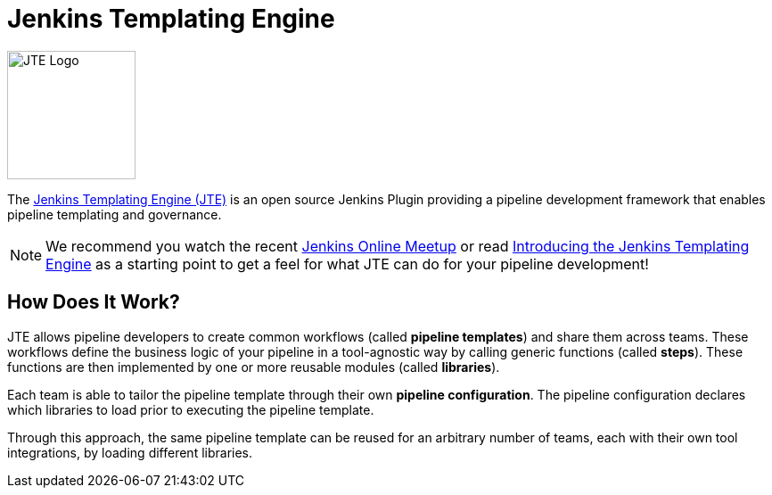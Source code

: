 = Jenkins Templating Engine

image::jte.png[JTE Logo, 144, 144]

The https://plugins.jenkins.io/templating-engine[Jenkins Templating Engine (JTE)] is an open source Jenkins Plugin providing a pipeline development framework that enables pipeline templating and governance.

[NOTE]
====
We recommend you watch the recent https://www.youtube.com/watch?v=pz_kPpb9C1w&feature=youtu.be[Jenkins Online Meetup] or read https://jenkins.io/blog/2019/05/09/templating-engine[Introducing the Jenkins Templating Engine] as a starting point to get a feel for what JTE can do for your pipeline development!
====

== How Does It Work?

JTE allows pipeline developers to create common workflows (called *pipeline templates*) and share them across teams. These workflows define the business logic of your pipeline in a tool-agnostic way by calling generic functions (called *steps*).  These functions are then implemented by one or more reusable modules (called *libraries*).

Each team is able to tailor the pipeline template through their own *pipeline configuration*. The pipeline configuration declares which libraries to load prior to executing the pipeline template.

Through this approach, the same pipeline template can be reused for an arbitrary number of teams, each with their own tool integrations, by loading different libraries.

